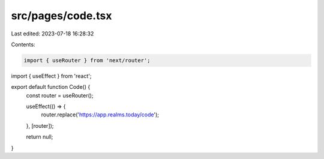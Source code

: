 src/pages/code.tsx
==================

Last edited: 2023-07-18 16:28:32

Contents:

.. code-block:: tsx

    import { useRouter } from 'next/router';
import { useEffect } from 'react';

export default function Code() {
  const router = useRouter();

  useEffect(() => {
    router.replace('https://app.realms.today/code');
  }, [router]);

  return null;
}


